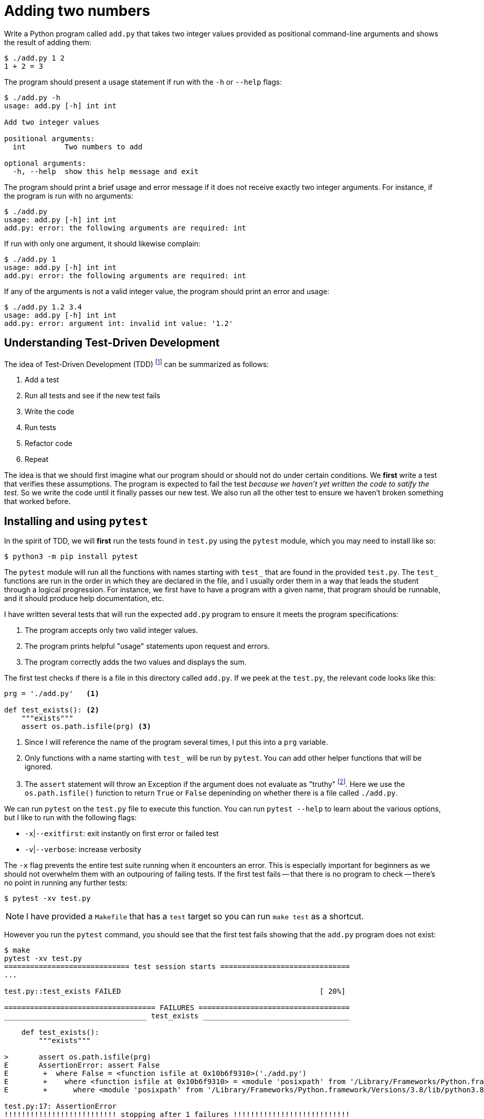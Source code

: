= Adding two numbers

Write a Python program called `add.py` that takes two integer values provided as positional command-line arguments and shows the result of adding them:

----
$ ./add.py 1 2
1 + 2 = 3
----

The program should present a usage statement if run with the `-h` or `--help` flags:

----
$ ./add.py -h
usage: add.py [-h] int int

Add two integer values

positional arguments:
  int         Two numbers to add

optional arguments:
  -h, --help  show this help message and exit
----

The program should print a brief usage and error message if it does not receive exactly two integer arguments.
For instance, if the program is run with no arguments:

----
$ ./add.py
usage: add.py [-h] int int
add.py: error: the following arguments are required: int
----

If run with only one argument, it should likewise complain:

----
$ ./add.py 1
usage: add.py [-h] int int
add.py: error: the following arguments are required: int
----

If any of the arguments is not a valid integer value, the program should print an error and usage:

----
$ ./add.py 1.2 3.4
usage: add.py [-h] int int
add.py: error: argument int: invalid int value: '1.2'
----

== Understanding Test-Driven Development

The idea of Test-Driven Development (TDD) footnote:[https://en.wikipedia.org/wiki/Test-driven_development] can be summarized as follows:

. Add a test
. Run all tests and see if the new test fails
. Write the code
. Run tests
. Refactor code
. Repeat

The idea is that we should first imagine what our program should or should not do under certain conditions.
We *first* write a test that verifies these assumptions.
The program is expected to fail the test _because we haven't yet written the code to satify the test_.
So we write the code until it finally passes our new test.
We also run all the other test to ensure we haven't broken something that worked before.

== Installing and using ``pytest``

In the spirit of TDD, we will *first* run the tests found in `test.py` using the `pytest` module, which you may need to install like so:

----
$ python3 -m pip install pytest
----

The `pytest` module will run all the functions with names starting with `test_` that are found in the provided `test.py`.
The `test_` functions are run in the order in which they are declared in the file, and I usually order them in a way that leads the student through a logical progression.
For instance, we first have to have a program with a given name, that program should be runnable, and it should produce help documentation, etc.

I have written several tests that will run the expected `add.py` program to ensure it meets the program specifications:

. The program accepts only two valid integer values.
. The program prints helpful "usage" statements upon request and errors.
. The program correctly adds the two values and displays the sum.

The first test checks if there is a file in this directory called `add.py`.
If we peek at the `test.py`, the relevant code looks like this:

----
prg = './add.py'   <1>

def test_exists(): <2>
    """exists"""
    assert os.path.isfile(prg) <3>
----

<1> Since I will reference the name of the program several times, I put this into a `prg` variable.
<2> Only functions with a name starting with `test_` will be run by `pytest`. You can add other helper functions that will be ignored.
<3> The `assert` statement will throw an Exception if the argument does not evaluate as "truthy" footnote:[Either `True` or `False`, a non-zero numeric value, a string value other than the empty string, a non-empty `list` or `dict`, etc.]. Here we use the `os.path.isfile()` function to return `True` or `False` depeninding on whether there is a file called `./add.py`.

We can run `pytest` on the `test.py` file to execute this function.
You can run `pytest --help` to learn about the various options, but I like to run with the following flags:

* `-x`|`--exitfirst`: exit instantly on first error or failed test
* `-v`|`--verbose`: increase verbosity

The `-x` flag prevents the entire test suite running when it encounters an error.
This is especially important for beginners as we should not overwhelm them with an outpouring of failing tests.
If the first test fails -- that there is no program to check -- there's no point in running any further tests:

----
$ pytest -xv test.py
----

NOTE: I have provided a `Makefile` that has a `test` target so you can run `make test` as a shortcut.

However you run the `pytest` command, you should see that the first test fails showing that the `add.py` program does not exist:

----
$ make
pytest -xv test.py
============================= test session starts ==============================
...

test.py::test_exists FAILED                                              [ 20%]

=================================== FAILURES ===================================
_________________________________ test_exists __________________________________

    def test_exists():
        """exists"""

>       assert os.path.isfile(prg)
E       AssertionError: assert False
E        +  where False = <function isfile at 0x10b6f9310>('./add.py')
E        +    where <function isfile at 0x10b6f9310> = <module 'posixpath' from '/Library/Frameworks/Python.framework/Versions/3.8/lib/python3.8/posixpath.py'>.isfile
E        +      where <module 'posixpath' from '/Library/Frameworks/Python.framework/Versions/3.8/lib/python3.8/posixpath.py'> = os.path

test.py:17: AssertionError
!!!!!!!!!!!!!!!!!!!!!!!!!! stopping after 1 failures !!!!!!!!!!!!!!!!!!!!!!!!!!!
============================== 1 failed in 0.04s ===============================
----

It's a bit to decipher the test output, but part of what we're teaching is how to read error messages!

== Getting started

In order to pass the first test, we need to create our program.
This will actually suffice:

----
$ touch add.py
----

The `touch` command will create a new, empty file called `add.py`.
Since the `test_exists()` function does nothing more than check for the existence of the file called `./add.py`, this will cause the test suite to now pass the first test and fail on the second:

----
$ make test
pytest -xv test.py
============================= test session starts ==============================
...

test.py::test_exists PASSED                                              [ 20%] <1>
test.py::test_usage FAILED                                               [ 40%] <2>

=================================== FAILURES ===================================
__________________________________ test_usage __________________________________

    def test_usage():
        """usage"""

        for flag in ['-h', '--help']:
            rv, out = getstatusoutput(f'{prg} {flag}')
>           assert rv == 0
E           assert 126 == 0
E             -126
E             +0

test.py:26: AssertionError
!!!!!!!!!!!!!!!!!!!!!!!!!! stopping after 1 failures !!!!!!!!!!!!!!!!!!!!!!!!!!!
========================= 1 failed, 1 passed in 0.04s ==========================
----

<1> The `test_exists` now passes!
<2> The `test_usage` is failing.

We are using the `subprocess.getstatusoutput()` function to run `./add.py -h` and `./add.py --help` and checking that the return value (`rv`) and output (`out`) from the program match expected values.
Here we expect the return value to be `0` which would indicate that it ran and exited successfully, but we are getting something that is not `0`.

If we attempt to run the program manually like this, we'll see the problem:

----
$ ./add.py -h
-bash: ./add.py: Permission denied
----

== Creating a program with ``new.py``

So we need to create a valid Python program that can be executed like `./add.py` and will print a "usage" statement when run either with `-h` or `--help`.
I would suggest you try using the `new.py` program to do this:

----
$ ./new.py add.py
Done, see new script "add.py."
----

The resulting program will use the `argparse` module to accept and validate the arguments to your program.
If you run `./add.py -h`, you should see something like this:

----
$ ./add.py -h
usage: add.py [-h] [-a str] [-i int] [-f FILE] [-o] str

Rock the Casbah

positional arguments:
  str                   A positional argument

optional arguments:
  -h, --help            show this help message and exit
  -a str, --arg str     A named string argument (default: )
  -i int, --int int     A named integer argument (default: 0)
  -f FILE, --file FILE  A readable file (default: None)
  -o, --on              A boolean flag (default: False)
----

These are not the correct arguments for our program, just an example of the kinds of arguments that `argparse` can handle. 
Open the `add.py` with your editor and change the `get_args()` function to match this:

----
def get_args():
    """get args"""

    parser = argparse.ArgumentParser(
        description='Add two integer values', <1>
        formatter_class=argparse.ArgumentDefaultsHelpFormatter)

    parser.add_argument('numbers',     <2>
                        metavar='int', <3>
                        nargs=2,       <4>
                        type=int,      <5>
                        help='Two numbers to add') <6>

    return parser.parse_args()
----

<1> Add an informative description for the program.
<2> Define a _positional_ argument called "numbers".
<3> The `metavar` value will show in the usage as a placeholder for the argument.
<4> We want exactly 2 positional arguments.
<5> Each argument must be parsable as an `int`.
<6> This is the longer description for the help.

Change the `main()` to this:

----
def main():
    args = get_args()
    print(args.numbers)
----

If you run your program now with no arguments, it should print a brief usage:

----
$ ./add.py
usage: add.py [-h] int int
add.py: error: the following arguments are required: int
----

And if you run with two integers, it should look like this:

----
$ ./add.py 1 2
[1, 2]
----

== Refactoring with the tests

Now that we have a program that seems to work, it's time to run the tests!

----
$ make test
pytest -xv test.py
============================= test session starts ==============================
...

test.py::test_exists PASSED                                              [ 20%]
test.py::test_usage PASSED                                               [ 40%]
test.py::test_wrong_number_args PASSED                                   [ 60%]
test.py::test_not_numbers PASSED                                         [ 80%] <1>
test.py::test_valid_input FAILED                                         [100%] <2>

=================================== FAILURES ===================================
_______________________________ test_valid_input _______________________________

    def test_valid_input():
        """test with valid input"""

        for x, y, z in [[0, 0, 0], [1, 0, 1], [1, 2, 3], [2, 1, 3]]:
            rv, out = getstatusoutput(f'{prg} {x} {y}')
            assert rv == 0
>           assert out.rstrip() == f'{x} + {y} = {z}'
E           AssertionError: assert '[0, 0]' == '0 + 0 = 0' <3>
E             - [0, 0]
E             + 0 + 0 = 0

test.py:63: AssertionError
!!!!!!!!!!!!!!!!!!!!!!!!!! stopping after 1 failures !!!!!!!!!!!!!!!!!!!!!!!!!!!
========================= 1 failed, 4 passed in 0.43s ==========================
----

<1> All these tests are passing now! I always check with bad inputs, so these tests pass in the wrong number and type of arguments to ensure the program fails. 
<2> When we finally run the program with valid inputs, it fails to produce the correct output.
<3> Our program produced the string `'[0, 0]'` but the test expected to see `'0 + 0 = 0'`.

We actually ended up passing several tests by virtue of using `argparse` to define the program's parameters.
If we look at the function called `test_wrong_number_args` in `test.py`, we see that it runs our program with 0, 1, and 3 integer values to ensure that all fail:

----
def test_wrong_number_args():
    """test for wrong number of arguments"""

    for k in [0, 1, 3]:
        args = ' '.join(map(str, random.sample(range(10), k=k)))
        rv, out = getstatusoutput(f'{prg} {args}')
        assert rv != 0
        assert out.lower().startswith('usage')
----

Likewise, the `test_not_numbers` function runs our program with a random string in position 1 and 2 to verify that the program will reject the value:

----
def test_not_numbers():
    """test for not providing numbers"""

    bad = random_string()
    args = [str(random.choice(range(10))), bad]

    for _ in range(2):
        args = list(reversed(args))
        rv, out = getstatusoutput(f'{prg} {" ".join(args)}')
        assert rv != 0
        assert out.lower().startswith('usage')
        assert re.search(f"invalid int value: '{bad}'", out)
----

If you chose to handle the validation of the arguments manually, then you will have found that your program would need to issue the expected error message and return a non-zero value for each type of error.

The validation of both the *number* and *type* of the arguments is crucial.
For instance, all arguments from the command line are strings, so if they are not converted to `int` values, then we run the risk of printing nonsense like `3 + 8 = 38` instead of `3 + 8 = 11`!

Finally our program is run with several valid inputs and checks that the output is as expected.
If we look closely at the error, we see that we are supposed to print a string showing the addition of the two arguments and the sum:

----
E           AssertionError: assert '[0, 0]' == '0 + 0 = 0'
E             - [0, 0]     <1>
E             + 0 + 0 = 0  <2>
----

<1> This is what our program printed.
<2> This is what it should print.

Change the `main()` function until it prints the correct output.
Run the program or the test suite _after every change to the program_.
Always change as little as possible about the program before running and testing!

== The solution

The following `main()` would pass the test:

----
def main():
    args = get_args()
    n1, n2 = args.numbers <1>
    print(f'{n1} + {n2} = {n1 + n2}') <2>
----

<1> Unpack the two number into the variable `n1` and `n2`.
<2> Use an f-string to format the two number and their sum into the output string to `print()`.

== Conclusion

Testing provides immediate feedback to the student, allowing them to proceed at their own pace.
I use this framework for both in-class, live-coding examples as well as for at-home practice exercises.
Some students may spend 20 minutes on an assignment, others several hours.
The tests let them know what their mistakes are and what is expected to fix their programs.

Using test-driven development to teach programming is arguably harder than simply asking students to eyeball their programs.
Most programming books and courses expect the novice to evaluate their own programs and find their own mistakes.
While using tests and reading the output is intimidating to the beginner, my experience is that students quickly learn to rely on the tests and, in fact, find joy in each additional test that passes.

I believe we should be using TDD ideas in the classroom not only to provide valuable feedback to the students but also to teach them industry best practices.
What I have presented here is an introduction to _integration testing_ which tests a program as a whole from the outside, but TDD provides further benefits as we move to the level of _unit testing_ where we teach students to write *functions* and *tests for those functions*.
It's my sincere belief that teaching students how to debug and test at these finer levels leads to far greater understanding and confidence and will produce programmers who are truly ready to create documented, tested, and reproducible software.

== Resources

If you would like to explore these ideas further, I have created the following resources:

* https://github.com/kyclark/remote.python.pizza[remote.python.pizza presentation and code]
* https://www.manning.com/books/tiny-python-projects[Tiny Python Projects at Manning]
* https://github.com/kyclark/tiny_python_projects[GitHub repo]
* https://www.youtube.com/user/kyclark[YouTube videos for TPP chapters]